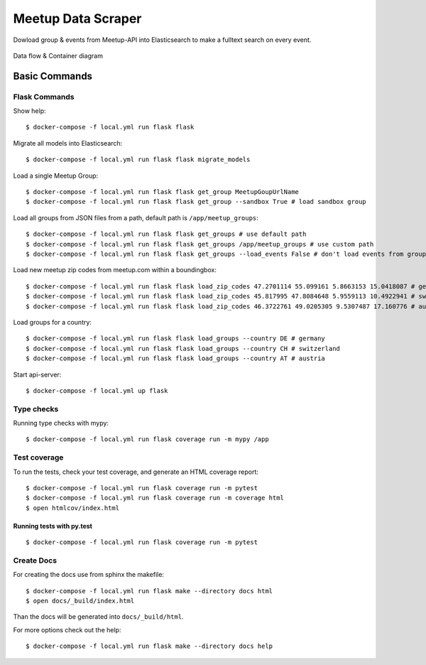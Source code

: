 Meetup Data Scraper
======================

Dowload group & events from Meetup-API into Elasticsearch to make a fulltext search on every event.

.. image:: https://img.shields.io/badge/code%20style-black-000000.svg
     :target: https://github.com/ambv/black
     :alt: Black code style
.. image:: https://travis-ci.com/saxsys/flask-meetup-data-scraper.svg?branch=master
     :target: https://travis-ci.com/saxsys/flask-meetup-data-scraper
     :alt: Travis CI tests
.. image:: https://readthedocs.org/projects/flask-meetup-data-scraper/badge/?version=latest
     :target: https://flask-meetup-data-scraper.readthedocs.io/en/latest/?badge=latest
     :alt: Documentation Status
.. image:: https://api.codacy.com/project/badge/Grade/09b0518479d547d2a86c2a925e525160
     :target: https://www.codacy.com/manual/saxsys/flask-meetup-data-scraper?utm_source=github.com&amp;utm_medium=referral&amp;utm_content=saxsys/flask-meetup-data-scraper&amp;utm_campaign=Badge_Grade
     :alt: Codacy quality
.. image:: https://api.codacy.com/project/badge/Coverage/09b0518479d547d2a86c2a925e525160
     :target: https://www.codacy.com/manual/saxsys/flask-meetup-data-scraper?utm_source=github.com&amp;utm_medium=referral&amp;utm_content=saxsys/flask-meetup-data-scraper&amp;utm_campaign=Badge_Coverage
     :alt: Coverage
.. image:: https://static.deepsource.io/deepsource-badge-light-mini.svg
     :target: https://deepsource.io/gh/saxsys/flask-meetup-data-scraper/?ref=repository-badge
     :alt: DeepSource
.. image:: https://pyup.io/repos/github/saxsys/flask-meetup-data-scraper/shield.svg
     :target: https://pyup.io/repos/github/saxsys/flask-meetup-data-scraper/
     :alt: Updates
.. image:: https://pyup.io/repos/github/saxsys/flask-meetup-data-scraper/python-3-shield.svg
     :target: https://pyup.io/repos/github/saxsys/flask-meetup-data-scraper/
     :alt: Python 3

.. figure:: docs/_static/meetup-search-DataFlow.png
    :align: center
    :alt: Data Flow
    :figclass: align-center

    Data flow & Container diagram

Basic Commands
--------------

Flask Commands
^^^^^^^^^^^^^^

Show help::

  $ docker-compose -f local.yml run flask flask

Migrate all models into Elasticsearch::

  $ docker-compose -f local.yml run flask flask migrate_models

Load a single Meetup Group::

  $ docker-compose -f local.yml run flask flask get_group MeetupGoupUrlName
  $ docker-compose -f local.yml run flask flask get_group --sandbox True # load sandbox group

Load all groups from JSON files from a path, default path is ``/app/meetup_groups``::

  $ docker-compose -f local.yml run flask flask get_groups # use default path
  $ docker-compose -f local.yml run flask flask get_groups /app/meetup_groups # use custom path
  $ docker-compose -f local.yml run flask flask get_groups --load_events False # don't load events from groups

Load new meetup zip codes from meetup.com within a boundingbox::

  $ docker-compose -f local.yml run flask flask load_zip_codes 47.2701114 55.099161 5.8663153 15.0418087 # germany
  $ docker-compose -f local.yml run flask flask load_zip_codes 45.817995 47.8084648 5.9559113 10.4922941 # switzerland
  $ docker-compose -f local.yml run flask flask load_zip_codes 46.3722761 49.0205305 9.5307487 17.160776 # austria

Load groups for a country::

  $ docker-compose -f local.yml run flask flask load_groups --country DE # germany
  $ docker-compose -f local.yml run flask flask load_groups --country CH # switzerland
  $ docker-compose -f local.yml run flask flask load_groups --country AT # austria

Start api-server::

  $ docker-compose -f local.yml up flask

Type checks
^^^^^^^^^^^

Running type checks with mypy:

::

  $ docker-compose -f local.yml run flask coverage run -m mypy /app

Test coverage
^^^^^^^^^^^^^

To run the tests, check your test coverage, and generate an HTML coverage report::

    $ docker-compose -f local.yml run flask coverage run -m pytest
    $ docker-compose -f local.yml run flask coverage run -m coverage html
    $ open htmlcov/index.html

Running tests with py.test
~~~~~~~~~~~~~~~~~~~~~~~~~~

::

  $ docker-compose -f local.yml run flask coverage run -m pytest


Create Docs
^^^^^^^^^^^

For creating the docs use from sphinx the makefile::

    $ docker-compose -f local.yml run flask make --directory docs html
    $ open docs/_build/index.html

Than the docs will be generated into ``docs/_build/html``.

For more options check out the help::

    $ docker-compose -f local.yml run flask make --directory docs help
